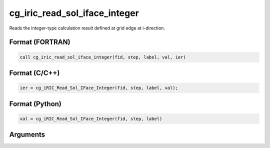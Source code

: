 cg_iric_read_sol_iface_integer
================================

Reads the integer-type calculation result defined at grid edge at i-direction.

Format (FORTRAN)
------------------
.. code-block:: fortran

   call cg_iric_read_sol_iface_integer(fid, step, label, val, ier)

Format (C/C++)
----------------
.. code-block:: c

   ier = cg_iRIC_Read_Sol_IFace_Integer(fid, step, label, val);

Format (Python)
----------------
.. code-block:: python

   val = cg_iRIC_Read_Sol_IFace_Integer(fid, step, label)

Arguments
---------

.. csv-table:: Arguments of cg_iric_read_sol_iface_integer
   :file: cg_iric_read_sol_iface_integer_args.csv
   :header-rows: 1

